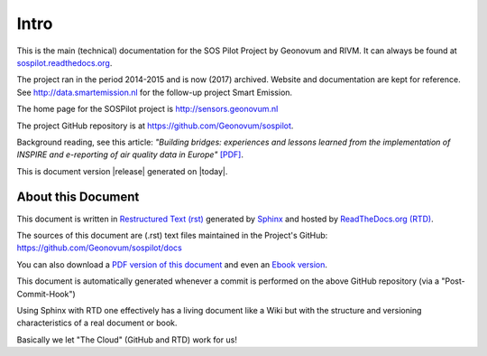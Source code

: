 .. _intro:

=====
Intro
=====

This is the main (technical) documentation for the SOS Pilot Project by Geonovum and RIVM.
It can always be found at `sospilot.readthedocs.org <http://sospilot.readthedocs.org/>`_.

The project ran in the period 2014-2015 and is now (2017) archived. Website
and documentation are kept for reference. See http://data.smartemission.nl for
the follow-up project Smart Emission.

The home page for the SOSPilot project is http://sensors.geonovum.nl

The project GitHub repository is at https://github.com/Geonovum/sospilot.

Background reading, see this article: *"Building bridges: experiences and lessons learned*
*from the implementation of INSPIRE and e-reporting of air quality data in Europe"*
`[PDF] <http://sensors.geonovum.nl/media/EarthSciInform_Art_10_1007.pdf>`_.

This is document version |release| generated on |today|.


About this Document
===================

This document is written in `Restructured Text (rst) <http://docutils.sourceforge.net/rst.html>`_
generated by `Sphinx <http://sphinx-doc.org/index.html>`_ and hosted by `ReadTheDocs.org (RTD) <http://ReadTheDocs.org>`_.

The sources
of this document are (.rst) text files maintained in the Project's GitHub: https://github.com/Geonovum/sospilot/docs

You can also download a `PDF version of this document <https://media.readthedocs.org/pdf/sospilot/latest/sospilot.pdf>`_
and even an `Ebook version <https://media.readthedocs.org/epub/sospilot/latest/sospilot.epub>`_.

This document is automatically generated whenever a commit is performed on the
above GitHub repository (via a "Post-Commit-Hook")

Using Sphinx with RTD one effectively has a living document like a Wiki
but with the structure and versioning characteristics of a real document or book.

Basically we let "The Cloud" (GitHub and RTD) work for us!

